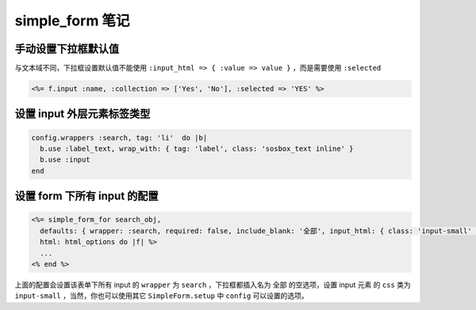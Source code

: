 simple_form 笔记
======================

手动设置下拉框默认值
--------------------

与文本域不同，下拉框设置默认值不能使用 ``:input_html => { :value => value }`` ，而是需要使用 ``:selected``

.. code-block:: erb

    <%= f.input :name, :collection => ['Yes', 'No'], :selected => 'YES' %> 

设置 input 外层元素标签类型
---------------------------

.. code-block:: ruby

    config.wrappers :search, tag: 'li'  do |b|
      b.use :label_text, wrap_with: { tag: 'label', class: 'sosbox_text inline' }
      b.use :input
    end

设置 form 下所有 input 的配置
------------------------------------

.. code-block:: erb

    <%= simple_form_for search_obj,
      defaults: { wrapper: :search, required: false, include_blank: '全部', input_html: { class: 'input-small' } },
      html: html_options do |f| %>
      ...
    <% end %>

上面的配置会设置该表单下所有 input 的 ``wrapper`` 为 ``search`` ，下拉框都插入名为 ``全部`` 的空选项，设置 input 元素
的 ``css`` 类为 ``input-small`` ，当然，你也可以使用其它 ``SimpleForm.setup`` 中 ``config`` 可以设置的选项。

